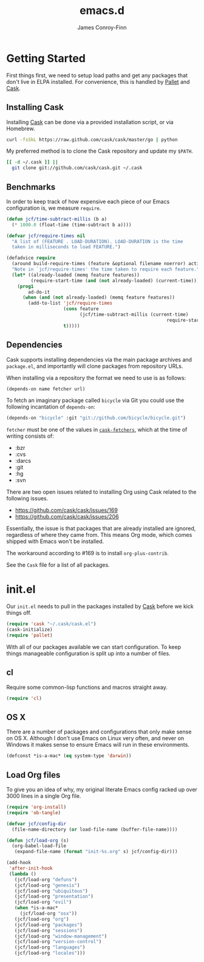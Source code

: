 #+TITLE: emacs.d
#+AUTHOR: James Conroy-Finn
#+EMAIL: james@logi.cl
#+STARTUP: content
#+OPTIONS: toc:2 num:nil ^:nil
#+LINK: cask https://github.com/cask/cask
#+LINK: pallet https://github.com/rdallasgray/pallet
#+LINK: cask-fetchers https://github.com/cask/cask/blob/1b012ab26b79cf1af9da9360447382f01162e266/cask.el#L180

* Getting Started

  First things first, we need to setup load paths and get any packages
  that don't live in ELPA installed. For convenience, this is handled
  by [[pallet][Pallet]] and [[cask][Cask]].

** Installing Cask

   Installing [[cask][Cask]] can be done via a provided installation script, or
   via Homebrew.

   #+begin_src sh :tangle no
     curl -fsSkL https://raw.github.com/cask/cask/master/go | python
   #+end_src

   My preferred method is to clone the Cask repository and update my
   ~$PATH~.

   #+begin_src sh :tangle no
     [[ -d ~/.cask ]] ||
       git clone git://github.com/cask/cask.git ~/.cask
   #+end_src

** Benchmarks

   In order to keep track of how expensive each piece of our Emacs
   configuration is, we measure ~require~.

   #+begin_src emacs-lisp :tangle init.el :comments link
     (defun jcf/time-subtract-millis (b a)
       (* 1000.0 (float-time (time-subtract b a))))

     (defvar jcf/require-times nil
       "A list of (FEATURE . LOAD-DURATION). LOAD-DURATION is the time
       taken in milliseconds to load FEATURE.")

     (defadvice require
       (around build-require-times (feature &optional filename noerror) activate)
       "Note in `jcf/require-times' the time taken to require each feature."
       (let* ((already-loaded (memq feature features))
              (require-start-time (and (not already-loaded) (current-time))))
         (prog1
             ad-do-it
           (when (and (not already-loaded) (memq feature features))
             (add-to-list 'jcf/require-times
                          (cons feature
                                (jcf/time-subtract-millis (current-time)
                                                                require-start-time))
                          t)))))
   #+end_src

** Dependencies

   Cask supports installing dependencies via the main package archives
   and ~package.el~, and importantly will clone packages from
   repository URLs.

   When installing via a repository the format we need to use is as
   follows:

   #+begin_src emacs-lisp :tangle no
     (depends-on name fetcher url)
   #+end_src

   To fetch an imaginary package called ~bicycle~ via Git you could
   use the following incantation of ~depends-on~:

   #+BEGIN_SRC emacs-lisp :tangle no
     (depends-on "bicycle" :git "git://github.com/bicycle/bicycle.git")
   #+END_SRC

   ~fetcher~ must be one of the values in [[cask-fetchers][~cask-fetchers~]], which at
   the time of writing consists of:

   - :bzr
   - :cvs
   - :darcs
   - :git
   - :hg
   - :svn

   There are two open issues related to installing Org using Cask
   related to the following issues.

   - https://github.com/cask/cask/issues/169
   - https://github.com/cask/cask/issues/206

   Essentially, the issue is that packages that are already installed
   are ignored, regardless of where they came from. This means Org
   mode, which comes shipped with Emacs won't be installed.

   The workaround according to #169 is to install ~org-plus-contrib~.

   See the ~Cask~ file for a list of all packages.

* init.el

  Our ~init.el~ needs to pull in the packages installed by [[cask][Cask]] before
  we kick things off.

  #+begin_src emacs-lisp :tangle init.el :comments link
    (require 'cask "~/.cask/cask.el")
    (cask-initialize)
    (require 'pallet)
  #+end_src

  With all of our packages available we can start configuration. To
  keep things manageable configuration is split up into a number of
  files.

** cl

   Require some common-lisp functions and macros straight away.

   #+begin_src emacs-lisp :tangle init.el :comments link
     (require 'cl)
   #+end_src

** OS X

   There are a number of packages and configurations that only make
   sense on OS X. Although I don't use Emacs on Linux very often, and
   never on Windows it makes sense to ensure Emacs will run in these
   environments.

   #+begin_src emacs-lisp :tangle init.el :comments link
     (defconst *is-a-mac* (eq system-type 'darwin))
   #+end_src

** Load Org files

  To give you an idea of why, my original literate Emacs config racked
  up over 3000 lines in a single Org file.

  #+begin_src emacs-lisp :tangle init.el :comments link
    (require 'org-install)
    (require 'ob-tangle)

    (defvar jcf/config-dir
      (file-name-directory (or load-file-name (buffer-file-name))))

    (defun jcf/load-org (s)
      (org-babel-load-file
       (expand-file-name (format "init-%s.org" s) jcf/config-dir)))

    (add-hook
     'after-init-hook
     (lambda ()
       (jcf/load-org "defuns")
       (jcf/load-org "genesis")
       (jcf/load-org "ubiquitous")
       (jcf/load-org "presentation")
       (jcf/load-org "evil")
       (when *is-a-mac*
         (jcf/load-org "osx"))
       (jcf/load-org "org")
       (jcf/load-org "packages")
       (jcf/load-org "sessions")
       (jcf/load-org "window-management")
       (jcf/load-org "version-control")
       (jcf/load-org "languages")
       (jcf/load-org "locales")))
  #+end_src

